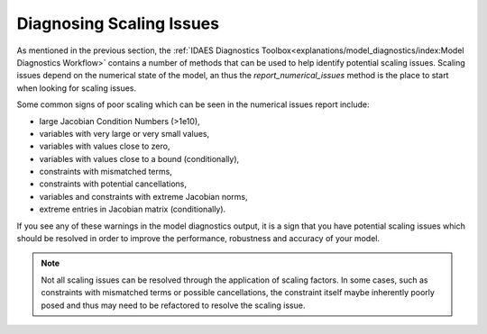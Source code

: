 Diagnosing Scaling Issues
=========================

As mentioned in the previous section, the :ref:`IDAES Diagnostics Toolbox<explanations/model_diagnostics/index:Model Diagnostics Workflow>` contains a number of methods that can be used to help identify potential scaling issues. Scaling issues depend on the numerical state of the model, an thus the `report_numerical_issues` method is the place to start when looking for scaling issues.

Some common signs of poor scaling which can be seen in the numerical issues report include:

* large Jacobian Condition Numbers (>1e10),
* variables with very large or very small values,
* variables with values close to zero,
* variables with values close to a bound (conditionally),
* constraints with mismatched terms,
* constraints with potential cancellations,
* variables and constraints with extreme Jacobian norms,
* extreme entries in Jacobian matrix (conditionally).

If you see any of these warnings in the model diagnostics output, it is a sign that you have potential scaling issues which should be resolved in order to improve the performance, robustness and accuracy of your model.

.. Note::
  Not all scaling issues can be resolved through the application of scaling factors. In some cases, such as constraints with mismatched terms or possible cancellations, the constraint itself maybe inherently poorly posed and thus may need to be refactored to resolve the scaling issue.

